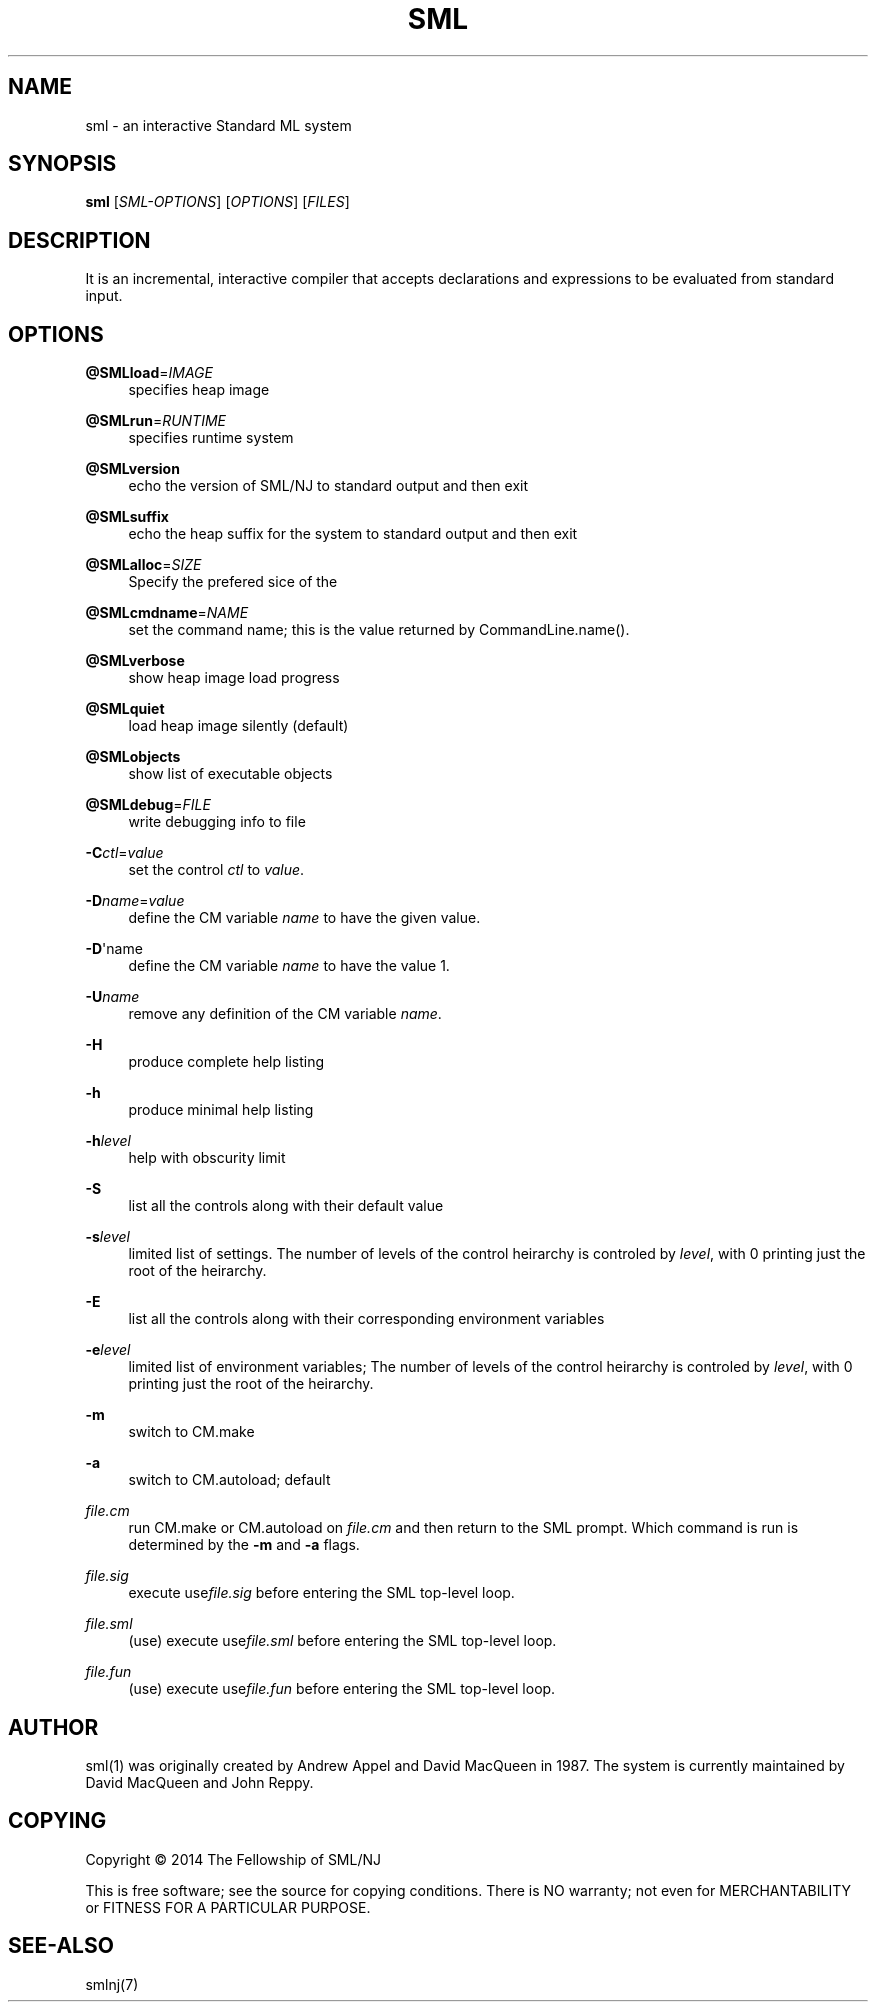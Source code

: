'\" t
.\"     Title: sml
.\"    Author: [see the "AUTHOR" section]
.\" Generator: DocBook XSL Stylesheets v1.78.1 <http://docbook.sf.net/>
.\"      Date: 12/21/2014
.\"    Manual: \ \&
.\"    Source: SML/NJ 110.77
.\"  Language: English
.\"
.TH "SML" "1" "12/21/2014" "SML/NJ 110\&.77" "\ \&"
.\" -----------------------------------------------------------------
.\" * Define some portability stuff
.\" -----------------------------------------------------------------
.\" ~~~~~~~~~~~~~~~~~~~~~~~~~~~~~~~~~~~~~~~~~~~~~~~~~~~~~~~~~~~~~~~~~
.\" http://bugs.debian.org/507673
.\" http://lists.gnu.org/archive/html/groff/2009-02/msg00013.html
.\" ~~~~~~~~~~~~~~~~~~~~~~~~~~~~~~~~~~~~~~~~~~~~~~~~~~~~~~~~~~~~~~~~~
.ie \n(.g .ds Aq \(aq
.el       .ds Aq '
.\" -----------------------------------------------------------------
.\" * set default formatting
.\" -----------------------------------------------------------------
.\" disable hyphenation
.nh
.\" disable justification (adjust text to left margin only)
.ad l
.\" -----------------------------------------------------------------
.\" * MAIN CONTENT STARTS HERE *
.\" -----------------------------------------------------------------
.SH "NAME"
sml \- an interactive Standard ML system
.SH "SYNOPSIS"
.sp
\fBsml\fR [\fISML\-OPTIONS\fR] [\fIOPTIONS\fR] [\fIFILES\fR]
.SH "DESCRIPTION"
.sp
It is an incremental, interactive compiler that accepts declarations and expressions to be evaluated from standard input\&.
.SH "OPTIONS"
.PP
\fB@SMLload\fR=\fIIMAGE\fR
.RS 4
specifies heap image
.RE
.PP
\fB@SMLrun\fR=\fIRUNTIME\fR
.RS 4
specifies runtime system
.RE
.PP
\fB@SMLversion\fR
.RS 4
echo the version of SML/NJ to standard output and then exit
.RE
.PP
\fB@SMLsuffix\fR
.RS 4
echo the heap suffix for the system to standard output and then exit
.RE
.PP
\fB@SMLalloc\fR=\fISIZE\fR
.RS 4
Specify the prefered sice of the
.RE
.PP
\fB@SMLcmdname\fR=\fINAME\fR
.RS 4
set the command name; this is the value returned by
CommandLine\&.name()\&.
.RE
.PP
\fB@SMLverbose\fR
.RS 4
show heap image load progress
.RE
.PP
\fB@SMLquiet\fR
.RS 4
load heap image silently (default)
.RE
.PP
\fB@SMLobjects\fR
.RS 4
show list of executable objects
.RE
.PP
\fB@SMLdebug\fR=\fIFILE\fR
.RS 4
write debugging info to file
.RE
.PP
\fB\-C\fR\fIctl\fR=\fIvalue\fR
.RS 4
set the control
\fIctl\fR
to
\fIvalue\fR\&.
.RE
.PP
\fB\-D\fR\fIname\fR=\fIvalue\fR
.RS 4
define the CM variable
\fIname\fR
to have the given value\&.
.RE
.PP
\fB\-D\fR\*(Aqname
.RS 4
define the CM variable
\fIname\fR
to have the value 1\&.
.RE
.PP
\fB\-U\fR\fIname\fR
.RS 4
remove any definition of the CM variable
\fIname\fR\&.
.RE
.PP
\fB\-H\fR
.RS 4
produce complete help listing
.RE
.PP
\fB\-h\fR
.RS 4
produce minimal help listing
.RE
.PP
\fB\-h\fR\fIlevel\fR
.RS 4
help with obscurity limit
.RE
.PP
\fB\-S\fR
.RS 4
list all the controls along with their default value
.RE
.PP
\fB\-s\fR\fIlevel\fR
.RS 4
limited list of settings\&. The number of levels of the control heirarchy is controled by
\fIlevel\fR, with 0 printing just the root of the heirarchy\&.
.RE
.PP
\fB\-E\fR
.RS 4
list all the controls along with their corresponding environment variables
.RE
.PP
\fB\-e\fR\fIlevel\fR
.RS 4
limited list of environment variables; The number of levels of the control heirarchy is controled by
\fIlevel\fR, with 0 printing just the root of the heirarchy\&.
.RE
.PP
\fB\-m\fR
.RS 4
switch to CM\&.make
.RE
.PP
\fB\-a\fR
.RS 4
switch to CM\&.autoload; default
.RE
.PP
\fIfile\&.cm\fR
.RS 4
run
CM\&.make
or
CM\&.autoload
on
\fIfile\&.cm\fR
and then return to the SML prompt\&. Which command is run is determined by the
\fB\-m\fR
and
\fB\-a\fR
flags\&.
.RE
.PP
\fIfile\&.sig\fR
.RS 4
execute
use\fIfile\&.sig\fR
before entering the SML top\-level loop\&.
.RE
.PP
\fIfile\&.sml\fR
.RS 4
(use) execute
use\fIfile\&.sml\fR
before entering the SML top\-level loop\&.
.RE
.PP
\fIfile\&.fun\fR
.RS 4
(use) execute
use\fIfile\&.fun\fR
before entering the SML top\-level loop\&.
.RE
.SH "AUTHOR"
.sp
sml(1) was originally created by Andrew Appel and David MacQueen in 1987\&. The system is currently maintained by David MacQueen and John Reppy\&.
.SH "COPYING"
.sp
Copyright \(co 2014 The Fellowship of SML/NJ
.sp
This is free software; see the source for copying conditions\&. There is NO warranty; not even for MERCHANTABILITY or FITNESS FOR A PARTICULAR PURPOSE\&.
.SH "SEE-ALSO"
.sp
smlnj(7)
